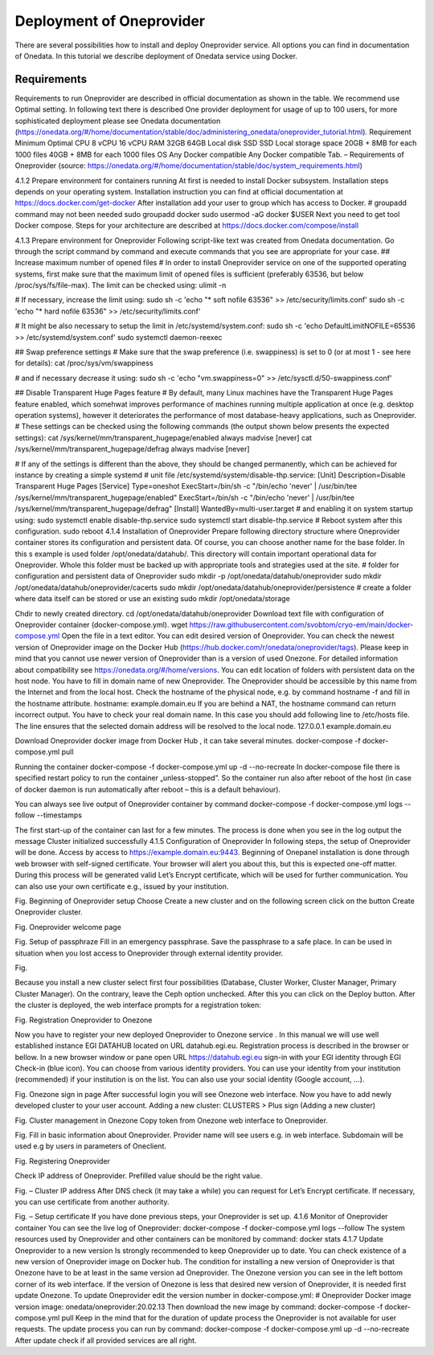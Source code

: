 Deployment of Oneprovider
=========================
There are several possibilities how to install and deploy Oneprovider service. All options you can find in documentation of Onedata. In this tutorial we describe deployment of Onedata service using Docker.

Requirements
------------
Requirements to run Oneprovider are described in official documentation as shown in the table. We recommend use Optimal setting. In following text there is described One provider deployment for usage of up to 100 users, for more sophisticated deployment please see Onedata documentation (https://onedata.org/#/home/documentation/stable/doc/administering_onedata/oneprovider_tutorial.html). 
Requirement	Minimum	Optimal 
CPU	8 vCPU	16 vCPU
RAM	32GB	64GB
Local disk	SSD	SSD
Local storage space	20GB + 8MB for each 1000 files	40GB + 8MB for each 1000 files
OS	Any Docker compatible	Any Docker compatible
Tab. – Requirements of Oneprovider
(source: https://onedata.org/#/home/documentation/stable/doc/system_requirements.html)

4.1.2	Prepare environment for containers running
At first is needed to install Docker subsystem. Installation steps depends on your operating system. Installation instruction you can find at official documentation at https://docs.docker.com/get-docker
After installation add your user to group which has access to Docker. 
# groupadd command may not been needed
sudo groupadd docker
sudo usermod -aG docker $USER
Next you need to get tool Docker compose. Steps for your architecture are described at https://docs.docker.com/compose/install

4.1.3	Prepare environment for Oneprovider
Following script-like text was created from Onedata documentation. Go through the script command by command and execute commands that you see are appropriate for your case. 
## Increase maximum number of opened files
# In order to install Oneprovider service on one of the supported operating systems, first make sure that the maximum limit of opened files is sufficient (preferably 63536, but below /proc/sys/fs/file-max). The limit can be checked using:
ulimit -n

# If necessary, increase the limit using:
sudo sh -c 'echo "* soft nofile 63536" >> /etc/security/limits.conf'
sudo sh -c 'echo "* hard nofile 63536" >> /etc/security/limits.conf'

# It might be also necessary to setup the limit in /etc/systemd/system.conf:
sudo sh -c 'echo DefaultLimitNOFILE=65536 >> /etc/systemd/system.conf'
sudo systemctl daemon-reexec

## Swap preference settings
# Make sure that the swap preference (i.e. swappiness) is set to 0 (or at most 1 - see here for details):
cat /proc/sys/vm/swappiness

# and if necessary decrease it using:
sudo sh -c 'echo "vm.swappiness=0" >> /etc/sysctl.d/50-swappiness.conf'

## Disable Transparent Huge Pages feature
# By default, many Linux machines have the Transparent Huge Pages feature enabled, which somehwat improves performance of machines running multiple application at once (e.g. desktop operation systems), however it deteriorates the performance of most database-heavy applications, such as Oneprovider.
# These settings can be checked using the following commands (the output shown below presents the expected settings):
cat /sys/kernel/mm/transparent_hugepage/enabled
always madvise [never]
cat /sys/kernel/mm/transparent_hugepage/defrag
always madvise [never]

# If any of the settings is different than the above, they should be changed permanently, which can be achieved for instance by creating a simple systemd 
# unit file /etc/systemd/system/disable-thp.service:
[Unit]
Description=Disable Transparent Huge Pages
[Service]
Type=oneshot
ExecStart=/bin/sh -c "/bin/echo 'never' | /usr/bin/tee /sys/kernel/mm/transparent_hugepage/enabled"
ExecStart=/bin/sh -c "/bin/echo 'never' | /usr/bin/tee /sys/kernel/mm/transparent_hugepage/defrag"
[Install]
WantedBy=multi-user.target
# and enabling it on system startup using:
sudo systemctl enable disable-thp.service
sudo systemctl start disable-thp.service
# Reboot system after this configuration. 
sudo reboot
4.1.4	Installation of Oneprovider
Prepare following directory structure  where Oneprovider container stores its configuration and persistent data. Of course, you can choose another name for the base folder. In this s example is used folder /opt/onedata/datahub/. This directory will contain important operational data for Oneprovider. Whole this folder must be  backed up with appropriate tools and strategies used at the site. 
# folder for configuration and persistent data of Oneprovider
sudo mkdir -p /opt/onedata/datahub/oneprovider
sudo mkdir /opt/onedata/datahub/oneprovider/cacerts
sudo mkdir /opt/onedata/datahub/oneprovider/persistence
# create a folder where data itself can be stored    or use an existing
sudo mkdir /opt/onedata/storage

Chdir to newly created directory.
cd /opt/onedata/datahub/oneprovider
Download text file with configuration of Oneprovider container (docker-compose.yml).
wget https://raw.githubusercontent.com/svobtom/cryo-em/main/docker-compose.yml
Open the file in a text editor. You can edit desired version of Oneprovider. You can check the newest version of Oneprovider image on the Docker Hub (https://hub.docker.com/r/onedata/oneprovider/tags). Please keep in mind that you cannot use newer version of Oneprovider than is a version of used Onezone. For detailed information about compatibility see https://onedata.org/#/home/versions. You can edit location of folders with persistent data on the host node. You have to fill in domain name of new Oneprovider. The Oneprovider should be accessible by this name from the Internet and from the local host.  Check the hostname of the physical node, e.g. by command
hostname -f
and fill in the hostname attribute. 
hostname: example.domain.eu
If you are behind a NAT, the hostname command can return incorrect output. You have to check your real domain name. In this case you should add following line to /etc/hosts file. The line ensures that the selected domain address will be resolved to the local node. 
127.0.0.1 example.domain.eu 

Download Oneprovider docker image from Docker Hub , it can take several minutes. 
docker-compose -f docker-compose.yml pull

Running the container  
docker-compose -f docker-compose.yml up -d --no-recreate
In docker-compose file there is specified restart policy to run the container „unless-stopped”. So the container run also after reboot of the host (in case of  docker daemon is run automatically after reboot – this is a default behaviour). 

You can always see live output of Oneprovider container by command
docker-compose -f docker-compose.yml logs --follow --timestamps

The first start-up of the container can last for a few minutes. The process is done when you see in the log output the message
Cluster initialized successfully
4.1.5	Configuration of Oneprovider 
In following steps, the setup of Oneprovider will be done.
Access by access to https://example.domain.eu:9443.   Beginning of Onepanel installation is done through web browser with self-signed certificate. Your browser will alert you about this, but this is expected one-off matter. During this process will be generated valid Let’s Encrypt certificate, which will be used for further communication. You can also use your own certificate e.g., issued by your institution. 
  
Fig. Beginning of Oneprovider setup
Choose Create a new cluster and on the following screen click on the button Create Oneprovider cluster. 
 
Fig. Oneprovider welcome page
 
Fig. Setup of passphraze
Fill in an emergency passphrase. Save the passphrase to a safe place. In can be used in situation when you lost access to Oneprovider through external identity provider. 
 
Fig.

Because you install a new cluster select first four possibilities (Database, Cluster Worker, Cluster Manager, Primary Cluster Manager).   On the contrary, leave the Ceph option unchecked. After this you can click on the Deploy button. 
After the cluster is deployed, the web interface prompts for a registration token: 
 
Fig. Registration Oneprovider to Onezone

Now you have to register your new deployed Oneprovider to Onezone service . In this manual we will use well established instance EGI DATAHUB located on URL datahub.egi.eu. Registration process is described in the browser or bellow. 
In a new browser window or pane open URL https://datahub.egi.eu sign-in with your EGI identity through EGI Check-in (blue icon). You can choose from various identity providers. You can use your identity from your institution (recommended) if your institution is on the list. You can also use your social identity (Google account, …). 
 
Fig. Onezone sign in page
After successful login you will see Onezone web interface. Now you have to add newly developed cluster to your user account.  
Adding a new cluster:
CLUSTERS > Plus sign (Adding a new cluster)

 
Fig. Cluster management in Onezone
Copy token from Onezone web interface to Oneprovider. 
 
Fig. 
Fill in basic information about Oneprovider. Provider name will see users e.g. in web interface. Subdomain will be used e.g by users in parameters of Oneclient. 

 
Fig. Registering Oneprovider

Check IP address of Oneprovider. Prefilled value should be the right value. 

 
Fig. – Cluster IP address
After DNS check  (it may take a while)  you can request for Let’s Encrypt certificate. If necessary, you can use certificate from another authority. 
 
Fig. – Setup certificate
If you have done previous steps, your Oneprovider is set up. 
4.1.6	Monitor of Oneprovider container
You can see the live log of Oneprovider:
docker-compose -f docker-compose.yml logs --follow
The system resources used by Oneprovider and other containers can be monitored by command:
docker stats
4.1.7	Update Oneprovider to a new version
Is strongly recommended to keep Oneprovider up to date. You can check existence of a new version of Oneprovider image on Docker hub. The condition for installing a new version of Oneprovider is that Onezone have to be at least in the same version ad Oneprovider. The Onezone version you can see in the left bottom corner of its web interface. If the version of Onezone is less that desired new version of Oneprovider, it is needed first update Onezone. 
To update Oneprovider edit the version number in docker-compose.yml:
# Oneprovider Docker image version
image: onedata/oneprovider:20.02.13
Then download the new image by command:
docker-compose -f docker-compose.yml pull
Keep in the mind that for the duration of update process the Oneprovider is not available for user requests. The update process you can run by command:
docker-compose -f docker-compose.yml up -d --no-recreate
After update check if all provided services are all right. 
